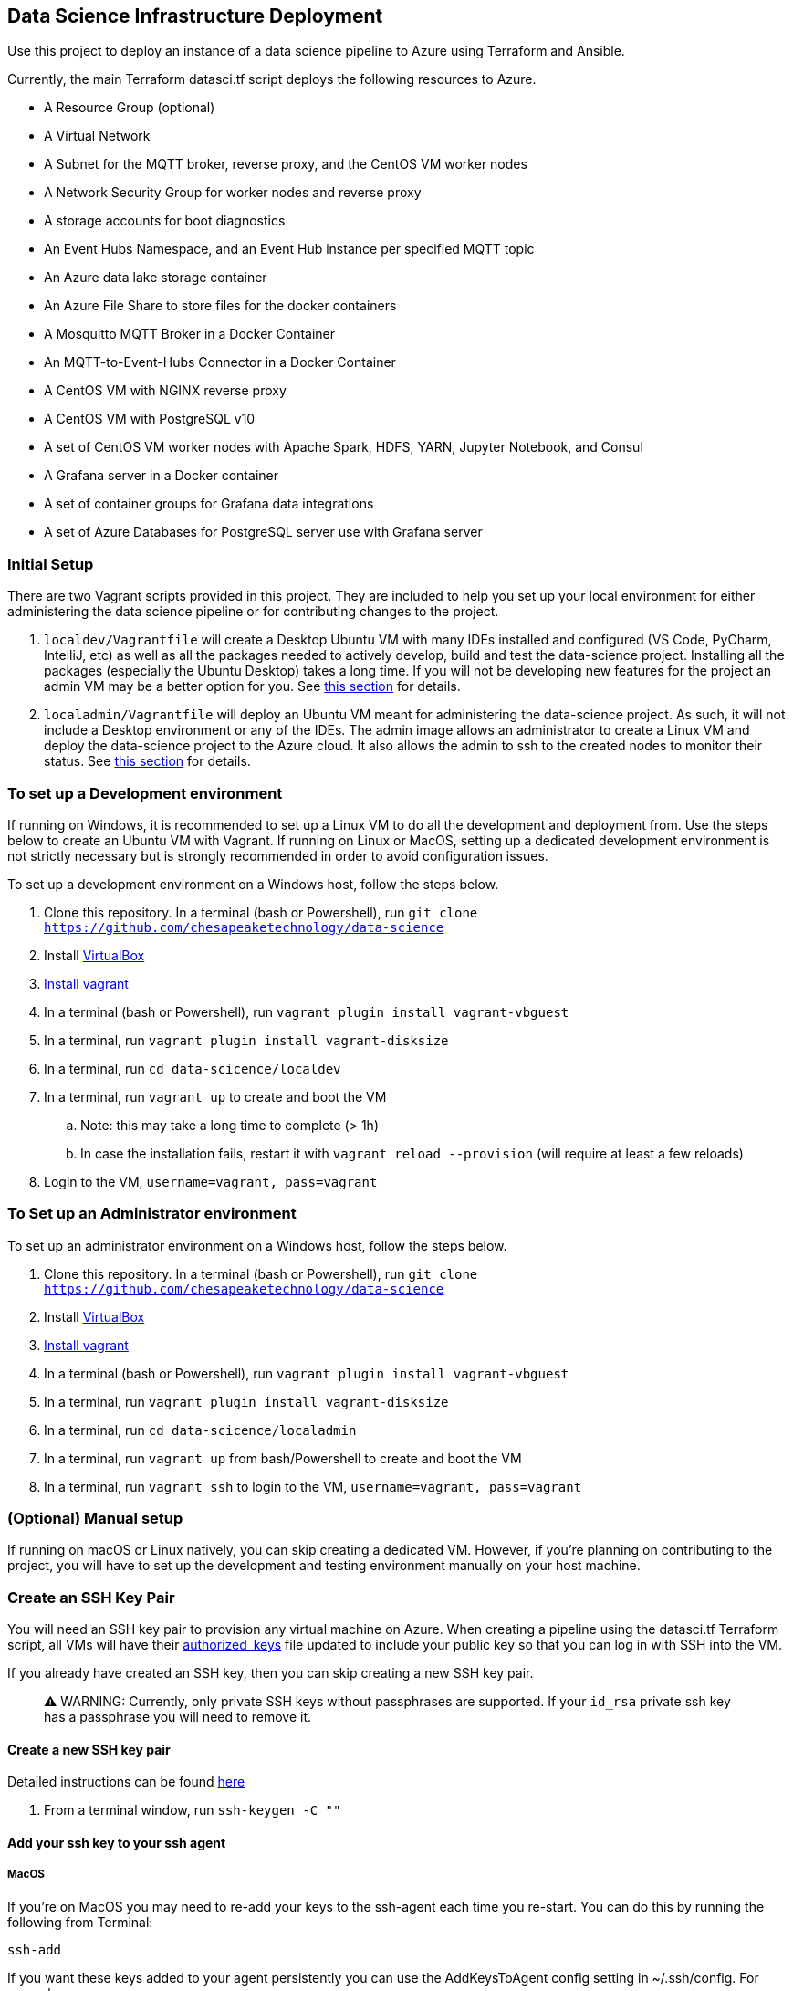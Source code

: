 == Data Science Infrastructure Deployment

Use this project to deploy an instance of a data science pipeline to Azure using Terraform and Ansible.

Currently, the main Terraform datasci.tf script deploys the following resources to Azure.

- A Resource Group (optional)
- A Virtual Network
- A Subnet for the MQTT broker, reverse proxy, and the CentOS VM worker nodes
- A Network Security Group for worker nodes and reverse proxy
- A storage accounts for boot diagnostics
- An Event Hubs Namespace, and an Event Hub instance per specified MQTT topic
- An Azure data lake storage container
- An Azure File Share to store files for the docker containers
- A Mosquitto MQTT Broker in a Docker Container
- An MQTT-to-Event-Hubs Connector in a Docker Container
- A CentOS VM with NGINX reverse proxy
- A CentOS VM with PostgreSQL v10
- A set of CentOS VM worker nodes with Apache Spark, HDFS, YARN, Jupyter Notebook, and Consul
- A Grafana server in a Docker container
- A set of container groups for Grafana data integrations
- A set of Azure Databases for PostgreSQL server use with Grafana server

=== Initial Setup
There are two Vagrant scripts provided in this project. They are included to help you set up your local environment
for either administering the data science pipeline or for contributing changes to the project.

1. `localdev/Vagrantfile` will create a Desktop Ubuntu VM with many IDEs installed and configured
(VS Code, PyCharm, IntelliJ, etc) as well as all the packages needed to actively develop, build and test
the data-science project. Installing all the packages (especially the Ubuntu Desktop) takes a long time.
If you will not be developing new features for the project an admin VM may be a better option for you.
See <<To set up a Development environment,this section>> for details.
2. `localadmin/Vagrantfile` will deploy an Ubuntu VM meant for administering the data-science project. As such, it will not
include a Desktop environment or any of the IDEs. The admin image allows an administrator to create a Linux VM and
deploy the data-science project to the Azure cloud. It also allows the admin to ssh to the created nodes to monitor their
status.
See <<To Set up an Administrator environment,this section>> for details.

=== To set up a Development environment

If running on Windows, it is recommended to set up a Linux VM to do all the development and deployment from. Use the steps
below to create an Ubuntu VM with Vagrant. If running on Linux or MacOS, setting up a dedicated development environment is
not strictly necessary but is strongly recommended in order to avoid configuration issues.

To set up a development environment on a Windows host, follow the steps below.

. Clone this repository. In a terminal (bash or Powershell), run `git clone https://github.com/chesapeaketechnology/data-science`
. Install https://www.virtualbox.org/wiki/Downloads[VirtualBox]
. https://www.vagrantup.com/downloads.html[Install vagrant]
. In a terminal (bash or Powershell), run `vagrant plugin install vagrant-vbguest`
. In a terminal, run `vagrant plugin install vagrant-disksize`
. In a terminal, run `cd data-scicence/localdev`
. In a terminal, run `vagrant up` to create and boot the VM
.. Note: this may take a long time to complete (&gt; 1h)
.. In case the installation fails, restart it with `vagrant reload --provision` (will require at least a few reloads)
. Login to the VM, `username=vagrant, pass=vagrant`

=== To Set up an Administrator environment

To set up an administrator environment on a Windows host, follow the steps below.

. Clone this repository. In a terminal (bash or Powershell), run `git clone https://github.com/chesapeaketechnology/data-science`
. Install https://www.virtualbox.org/wiki/Downloads[VirtualBox]
. https://www.vagrantup.com/downloads.html[Install vagrant]
. In a terminal (bash or Powershell), run `vagrant plugin install vagrant-vbguest`
. In a terminal, run `vagrant plugin install vagrant-disksize`
. In a terminal, run `cd data-scicence/localadmin`
. In a terminal, run `vagrant up` from bash/Powershell to create and boot the VM
. In a terminal, run `vagrant ssh` to login to the VM, `username=vagrant, pass=vagrant`

=== (Optional) Manual setup

If running on macOS or Linux natively, you can skip creating a dedicated VM. However, if you're planning on contributing
to the project, you will have to set up the development and testing environment manually on your host machine.

=== Create an SSH Key Pair

You will need an SSH key pair to provision any virtual machine on Azure. When creating a pipeline using the datasci.tf Terraform
script, all VMs will have their https://www.ssh.com/ssh/authorized_keys[authorized_keys] file updated to include your public key
so that you can log in with SSH into the VM.

If you already have created an SSH key, then you can skip creating a new SSH key pair.

> ⚠️ WARNING:  Currently, only private SSH keys without passphrases are supported. If your `id_rsa` private ssh key has a passphrase you will need to remove it.

==== Create a new SSH key pair

Detailed instructions can be found https://confluence.atlassian.com/bitbucketserver/creating-ssh-keys-776639788.html[here]

1. From a terminal window, run `ssh-keygen -C &quot;&quot;`

==== Add your ssh key to your ssh agent

===== MacOS

If you're on MacOS you may need to re-add your keys to the ssh-agent each time you re-start. You can do this by
running the following from Terminal:

`ssh-add`

If you want these keys added to your agent persistently you can use
the AddKeysToAgent config setting in ~/.ssh/config. For example,

----
Host *
  UseKeychain yes
  AddKeysToAgent yes
  IdentityFile ~/.ssh/id_rsa
----

If you use a key with a password and would like to store the password in
Keychain you can also add `UseKeychain yes` to the config file.

See https://www.manpagez.com/man/5/ssh_config/[the ssh_config man page] for more information.

=== Install Terraform

==== Linux

. From a terminal, run `sudo apt install unzip`
. Download the binary from http://terraform.io/downloads.html
. Once downloaded, unzip the binary by running `unzip terraform_0.12.20_linux_amd64.zip`
. Finally, install the terraform binary to a common directory (a directory present on your PATH environment variable) by
running `sudo mv terraform /usr/local/bin` in a terminal

==== macOS

. https://brew.sh/[Install brew]
. `brew install terraform`

===== Test Terraform

----
dino@twofatcheeks:~$ terraform
Usage: terraform [-version] [-help] <command> [args]

The available commands for execution are listed below.
The most common, useful commands are shown first, followed by
less common or more advanced commands. If you're just getting
started with Terraform, stick with the common commands. For the
other commands, please read the help and docs before usage.

Common commands:
    apply              Builds or changes infrastructure
    console            Interactive console for Terraform interpolations
----

=== Install Azure CLI

==== Linux

. `curl -sL https://aka.ms/InstallAzureCLIDeb | sudo bash`

==== macOS

https://docs.microsoft.com/en-us/cli/azure/install-azure-cli-macos?view=azure-cli-latest[Detailed instructions]
1. `brew update &amp;&amp; brew install azure-cli`

==== Try it

. `az cloud set --name AzureCloud`
. `az login`
. You'll see output similar to this

    ----
    [
      {
        "cloudName": "AzureCloud",
        "homeTenantId": "xxxxxxxx-xxxx-xxxx-xxxx-xxxxxxxxxxxx",
        "id": "07c2619d-xxxx-xxxx-xxxx-xxxxxxxxxxxx",
        "isDefault": true,
        "managedByTenants": [],
        "name": "Azure subscription 1",
        "state": "Enabled",
        "tenantId": "xxxxxxxx-xxxx-xxxx-xxxx-xxxxxxxxxxxx",
        "user": {
          "name": "<username>@example.com",
          "type": "user"
        }
      }
    ]
    ----

. `az account set --subscription=&quot;07c2619d-xxxx-xxxx-xxxx-xxxxxxxxxxxx&quot;`, but use the actual ID from above

=== Install Ansible

==== Linux

. `sudo apt-add-repository --yes --update ppa:ansible/ansible`
. `sudo apt install ansible`
. To verify, run `ansible --version`. You should see output similar to this:

    ----
    ansible 2.9.4
     config file = /etc/ansible/ansible.cfg
     configured module search path = [u'/home/dino/.ansible/plugins/modules', u'/usr/share/ansible/plugins/modules']
     ansible python module location = /usr/lib/python2.7/dist-packages/ansible
     executable location = /usr/bin/ansible
     python version = 2.7.17 (default, Nov  7 2019, 10:07:09) [GCC 7.4.0]
    ----

. Install pip, `sudo apt install python-pip`
. `pip install ansible[azure]`
. `ansible-galaxy install geerlingguy.java`
. Disable host checking by un-commenting `host_key_checking = False` under `/etc/ansible/ansible.cfg`

==== macOS

. `brew install ansible`
. `pip3 install &#39;ansible[azure]&#39;`
. `ansible-galaxy install geerlingguy.java`
. To verify, run `ansible --version`
. Disable host checking by uncommenting `host_key_checking = False` under `/usr/local/etc/ansible/ansible.cfg`

=== Run the Terraform Deployment
The following set of commands will deploy the data science pipeline to Azure. By default, the deployment process will create
a new resource group, and the rest of the resources will be added under that resource group. If however, you're deploying
to an existing resource group, you will have to import the existing resource group to the Terraform state file.
In a terminal, run:

. `cd provision-datasci`
. `terraform init`
. If deploying the pipeline resources under an existing resource group, run
`terraform import azurerm_resource_group.datasci_group /subscriptions/<subscription_id>/resourceGroups/<resource-group-name>`
where
.. `<subscription_id>` is your Azure subscription that you're working with
.. `<resource-group-name>` is the actual name of the existing resource group

. Update the Ansible vault password. This password is stored in Dashlane so request it from the repo owners and then simply copy it to `~/.vaultpw` file on your dev machine.
. Finally, run `terraform apply datasci.tf -var-file=datasci_vars.tfvars`
.. There are two variables whose defaults have to be provided for the script to work, `mqtt_topics` and `mqtt_users`.
... `mqtt_topics` controls the created message topics. The datasci.tf script will create an Azure EventHubs instance
for each topic and the mqtt-azure-eventub-connector will forward all messages from the MQTT broker to the EventHubs.
To provide a list of topics to create withing the pipeline, add the following to the above command
`-var=&quot;mqtt_topics&quot;=&#39;[&quot;LTE_MESSAGE&quot;, &quot;UMTS_MESSAGE&quot;, &quot;CDMA_MESSAGE&quot;, &quot;GSM_MESSAGE]&#39;`
... `mqtt_users` controls which users are provisioned passwords and given access to the MQTT broker. The passwords are
gerated using the `mosquito_passwd` utility and are stored in Consul. To provide a list of users who will be granted access
to the MQTT broker, add the following to the above command
`-var=&quot;mqtt_users=&#39;[&quot;dino&quot;,&quot;christian&quot;]&#39;`
. Lastly, to ensure Terraform deployed everything correctly, log into the Azure portal and note the added resources.

=== (Optional) Tear down the Azure Deployment

. To tear down the allocations, run `terraform destroy -var-file=datasci_vars.tfvars`.
